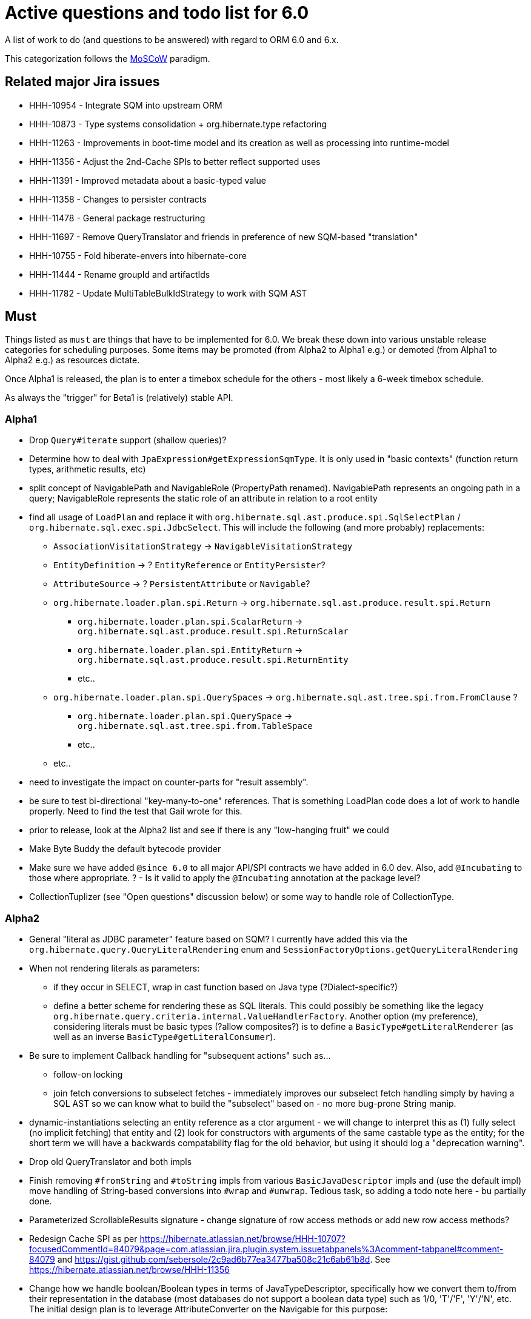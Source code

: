 = Active questions and todo list for 6.0

A list of work to do (and questions to be answered) with regard to ORM 6.0 and 6.x.

This categorization follows the http://https://en.wikipedia.org/wiki/MoSCoW_method[MoSCoW] paradigm.


== Related major Jira issues

* HHH-10954 - Integrate SQM into upstream ORM
* HHH-10873 - Type systems consolidation + org.hibernate.type refactoring
* HHH-11263 - Improvements in boot-time model and its creation as well as processing into runtime-model
* HHH-11356 - Adjust the 2nd-Cache SPIs to better reflect supported uses
* HHH-11391	- Improved metadata about a basic-typed value
* HHH-11358 - Changes to persister contracts
* HHH-11478 - General package restructuring
* HHH-11697 - Remove QueryTranslator and friends in preference of new SQM-based "translation"
* HHH-10755 - Fold hiberate-envers into hibernate-core
* HHH-11444 - Rename groupId and artifactIds
* HHH-11782 - Update MultiTableBulkIdStrategy to work with SQM AST


== Must

Things listed as `must` are things that have to be implemented for 6.0.  We break these
down into various unstable release categories for scheduling purposes.  Some items may be
promoted (from Alpha2 to Alpha1 e.g.) or demoted (from Alpha1 to Alpha2 e.g.) as resources
dictate.

Once Alpha1 is released, the plan is to enter a timebox schedule for the others - most
likely a 6-week timebox schedule.

As always the "trigger" for Beta1 is (relatively) stable API.


=== Alpha1

* Drop `Query#iterate` support (shallow queries)?
* [.line-through]#Determine how to deal with `JpaExpression#getExpressionSqmType`.
	It is only used in "basic contexts" (function return types, arithmetic results, etc)#
* [.line-through]#split concept of NavigablePath and NavigableRole (PropertyPath renamed).  NavigablePath
	represents an ongoing path in a query; NavigableRole represents the static role of an attribute
	in relation to a root entity#
* find all usage of `LoadPlan` and replace it with
	`org.hibernate.sql.ast.produce.spi.SqlSelectPlan` / `org.hibernate.sql.exec.spi.JdbcSelect`.  This will
	include the following (and more probably) replacements:
	** `AssociationVisitationStrategy` -> `NavigableVisitationStrategy`
	** `EntityDefinition` -> ? `EntityReference` or `EntityPersister`?
	** `AttributeSource` -> ? `PersistentAttribute` or `Navigable`?
	** `org.hibernate.loader.plan.spi.Return` -> `org.hibernate.sql.ast.produce.result.spi.Return`
		*** `org.hibernate.loader.plan.spi.ScalarReturn` ->
			`org.hibernate.sql.ast.produce.result.spi.ReturnScalar`
		*** `org.hibernate.loader.plan.spi.EntityReturn` ->
			`org.hibernate.sql.ast.produce.result.spi.ReturnEntity`
		*** etc..
	** `org.hibernate.loader.plan.spi.QuerySpaces` -> `org.hibernate.sql.ast.tree.spi.from.FromClause` ?
		*** `org.hibernate.loader.plan.spi.QuerySpace` -> `org.hibernate.sql.ast.tree.spi.from.TableSpace`
		*** etc..
	** etc..
* need to investigate the impact on counter-parts for "result assembly".
* be sure to test bi-directional "key-many-to-one" references.  That is something LoadPlan code does a lot of
	work to handle properly.  Need to find the test that Gail wrote for this.
* prior to release, look at the Alpha2 list and see if there is any "low-hanging fruit" we could
* Make Byte Buddy the default bytecode provider
* Make sure we have added `@since 6.0` to all major API/SPI contracts we have added in 6.0 dev.  Also,
 	add `@Incubating` to those where appropriate.  ? - Is it valid to apply the `@Incubating` annotation
 	at the package level?
* CollectionTuplizer (see "Open questions" discussion below) or some way to handle role of CollectionType.


=== Alpha2

* General "literal as JDBC parameter" feature based on SQM?  I currently have
		added this via the `org.hibernate.query.QueryLiteralRendering` enum and
		`SessionFactoryOptions.getQueryLiteralRendering`
* When not rendering literals as parameters:
	** if they occur in SELECT, wrap in cast function based on Java type (?Dialect-specific?)
	** define a better scheme for rendering these as SQL literals.  This could possibly be something
		like the legacy `org.hibernate.query.criteria.internal.ValueHandlerFactory`.  Another option
		(my preference), considering literals must be basic types (?allow composites?) is to define a
		`BasicType#getLiteralRenderer` (as well as an inverse `BasicType#getLiteralConsumer`).
* Be sure to implement Callback handling for "subsequent actions" such as...
	** follow-on locking
	** join fetch conversions to subselect fetches - immediately improves our subselect fetch handling simply
		by having a SQL AST so we can know what to build the "subselect" based on - no more bug-prone String manip.
* dynamic-instantiations selecting an entity reference as a ctor argument - we will change to interpret this
	as (1) fully select (no implicit fetching) that entity and (2) look for constructors with arguments
	of the same castable type as the entity; for the short term we will have a backwards compatability flag for the
	old behavior, but using it should log a "deprecation warning".
* Drop old QueryTranslator and both impls
* Finish removing `#fromString` and `#toString` impls from various `BasicJavaDescriptor` impls and
	(use the default impl) move handling of String-based conversions into `#wrap` and `#unwrap`.
	Tedious task, so adding a todo note here - bu partially done.
* Parameterized ScrollableResults signature - change signature of row access methods or add new row access methods?
* Redesign Cache SPI as per https://hibernate.atlassian.net/browse/HHH-10707?focusedCommentId=84079&page=com.atlassian.jira.plugin.system.issuetabpanels%3Acomment-tabpanel#comment-84079
	and https://gist.github.com/sebersole/2c9ad6b77ea3477ba508c21c6ab61b8d.  See https://hibernate.atlassian.net/browse/HHH-11356
* Change how we handle boolean/Boolean types in terms of JavaTypeDescriptor, specifically how we convert them
	to/from their representation in the database (most databases do not support a boolean data type) such as
	1/0, 'T'/'F', 'Y'/'N', etc.  The initial design plan is to leverage AttributeConverter on the Navigable
	for this purpose:
	** If the user has attached an AttributeConverter to the attribute we'd simply use that
	** Otherwise, we'd look to a config setting that tells us the true/false storage values
	** Finally we'd ask the Dialect


=== Beta1

* Find deprecations and evaluate for removal.  This should not be done in an Alpha in order to make it easier for early
 	adopters to try out the release using as much of their 5-based code as possible.  Should be done in the first
 	Beta however.
* Find incubations and evaluate for promotion
* Remove the Javassist bytecode provider (Byte Buddy was already made the default in Alpha1)
* Remove vast majority of legacy criteria package.  We all agree it would be a good idea to continue
	to support the "criterion/restriction factory contracts", although moved to our expanded
	JPA CriteriaBuilder specialization (`org.hibernate.query.criteria.HibernateCriteriaBuilder`), possibly
	with a set of similar specializations for the JPA criteria nodes.  We should analyze all specific
	Criterion/Restriction impls that make sense to port to the JPA model, including discussed CTE
	support (sub-query as part of FROM clause) - Christian.  Any known custom impls that make sense?  Call
	to community?


== Should

`Should` indicates items that should get done for 6.0.  Again, some may get pushed to a future
6.x release as resources dictate.  As we move along development for 6.0, these items will get
scheduled appropriately.

* Move `org.hibernate.secure` to `org.hibernate.resource.jacc`? - https://hibernate.atlassian.net/browse/HHH-11478
* Move `org.hibernate.jmx` to `org.hibernate.resource.jmx`? - https://hibernate.atlassian.net/browse/HHH-11478
* Remove HQLQueryPlan and current QueryPlanCache - see `org.hibernate.query.spi.SelectQueryPlan`
	and `org.hibernate.query.spi.QueryInterpretations`.  Determine what to do with
	`org.hibernate.engine.query.spi.NativeSQLQueryPlan`.
* Consider dropping `org.hibernate.cache.spi.QueryCache` in favor of direct coordination between:
	** `org.hibernate.cache.spi.QueryResultsRegion`
	** `org.hibernate.cache.spi.UpdateTimestampsCache`
	** a new "results validation checker", something like:
+
--
	interface QueryCacheResultsValidator {
		boolean areCachedResultsValid(
				UpdateTimestampsCache timestampsCache,
				Set<Serializable> spaces,
				Long timestamp,
				SharedSessionContractImplementor session);
	}
--
* Another literal related idea is to simply not render them into the SQL but instead transfer them directly to
	the currentJdbcValues array.  That obviously only matters when literals are used in the SELECT
* Remove `org.hibernate.engine.jdbc.cursor.spi.RefCursorSupport`.  Since we already baseline on Java 8there is
	no need for the reflection anymore
* Redesign `org.hibernate.cache.spi.entry.CacheEntryStructure` and friends (with better names) and make more
 	efficient.  At the moment, to cache, we:
.. Create a "cache entry" (object creation)
.. "structure" the "cache entry" (object creation)
.. add "structured data" to the cache.
+
--
Would be more efficient to combine (a) and (b).  Both are controlled by the persister anyway
--
* Handle `org.hibernate.query.QueryParameter#allowsMultiValuedBinding` for criteria queries
* While building Metadata during bootstrap, it is important to minimize Class loading - at least on the
	application ClassLoader (we can always safely load things on the "JPA temp ClassLoader").  To that end,
	the general process for determining the type of an attribute should be something like:
	** (Create HCANN such that it prefers the JPA temp ClassLoader if available.  See
		`BootstrapContextImpl#generateHcannClassLoaderDelegate`)
	** When we get an XProperty from HCANN check it for any of the annotations that indicate that this is a
		non-basic and non-embedded attribute.  The reason we check is that JPA says that any attribute
		not otherwise annotated is considered a basic attribute; however Hibernate does allow this for embedded
		as well - the Embeddable Class should not be loaded either.
	** If the attribute is deemed to be Basic then build the SimpleValue and pass in the "SiteContext"
		encompassing the XProperty.
			*** At this point it is safe to load the Class of the `XClass` from `XProperty#getType` at any
				time we need.
			*** Specifically, we would need this eventually to resolve the `JavaTypeDescriptor`, but again,
				we should delay this because later-known additional info could adjust the `JavaTypeDescriptor`
				we want to use.  Or is this all relative to the "SiteContext" and any information already
				known (config values, e.g.)?
			*** See if the SiteContext indicates a particular `SqlTypeDescriptor`.  If so, use it.  If not,
				ask the `JavaTypeDescriptor` for its `#getJdbcRecommendedSqlType` and use that.
			*** and so on..

== Could

These are things that could be done, and that might happen in 6.0 or it maye happen in 6.x.  We just are
not sure yet.

* Do we want to expose some form of Returns from Query objects as a sort of "result metadata"?  This would play
	the same role that Query returning Type does now (but Type is too limiting hence its removal)
* Allow "Java ServiceLoader" lookups to find contributors
* Drop support for loading an entity by passing the instance to populate ("optional entity instance" et al)


== Won't have ()

These are things we fully expect to not be in 6.0, alpha or otherwise, but that we want to implement.  They
might be done in 6.0 (again if resources allow), in 6.x or some `> 6` release.

* Session#stream API - accepts entity to stream, operations on the stream get translated to SQL up until a forEach etc call
* Consider splitting AST visitors/listeners into smaller pieces.  Good article on the subject -> http://jakubdziworski.github.io/java/2016/04/01/antlr_visitor_vs_listener.html
* Consider a common "model walker" useable for `org.hibernate.mapping` model as well as `org.hibernate.persister` via
	visitation contracts implemented in the tree + an external visitor.  This would also fit with users being able to
	do walk model using a custom visitor.  Not sure this is feasible or even desirable.
* `org.hibernate.tuple.ValueGenerator` currently only works with temporal values.  We need to extend that
	to also work with numeric values (for full "version" coverage).  Add a `#seed` method with a default
	impl (Java 8 ftw!) that simply call `#next`.  *This affects legacy uses of things like `DbTimestampValue`*


== Open questions

Unresolved/undecided design questions.


* Should `org.hibernate.mapping.SimpleValue` just implement `org.hibernate.type.spi.BasicTypeParameters`?
		ATM I create an anonymous inner class, but `SimpleValue` implementing `BasicTypeParameters` would
		save an object creation every time we need to resolve a BasicType.  This part of the design is still
		fluid, so this may not be pertinent as we further implement this.  @andrea @chris
* `JTD#toString(Object)`, `JTD#fromString(String)`, `BasicType#toString(Object)` and
	`BasicType#fromString(String)` all seem worthless.  Can these just be handled via
	 `JTD#unwrap` and `JTD#wrap`?  May be a performance impact , but really... where are these used/useful?
	 Although WrapperOptions does come into play.
* Should we drop `JTD#areEquals`?  That is really the same thing as `JTD#getComparator().compare() == 0`.
 	*Assuming JTD comparator is never used for identity-based comparison*.
* Allow controlling "JPA strict compliance" per-query (hint)?
* New boot-time mapping contracts based on "managed type" classifications... keep in `org.hibernate.mapping`,
	or move to `org.hibernate.boot.model.domain`?
* Replacement for CollectionType -> initial thought is to have a "tuplizer" for collections, e.g.
+
--
	/**
	 * Encapsulates collection type specific behavior/information
	 * <p/>
	 * NOTE : the name "tuplizer" was chosen as this really serves
	 * same logical purpose as the entity and component tuplizers
	 * do entities and components respectively.
	 */
	interface CollectionTuplizer<C> {
		/**
		 * Access to the type of the collection.  This
		 * is expected to be an interface.  Used to create
		 * a registry against which we can resolve the
		 * reflected attribute type.  E.g. an attribute
		 * defined as `List` would be resolved to the
		 * CollectionTuplizer that deals with lists
		 */
		Class<C> getCollectionJavaType();

		/**
		 * Create an empty instance of the collection wrapper
		 */
		PersistentCollection<C> create(int anticipatedSize);

		/**
		 * Wrap an existing "raw" view of the collection
		 */
		PersistentCollection<C> wrap(Object rawCollection);

		/**
		 * Creates the representation of this plural attribute
		 * according to the runtime domain model view.
		 */
		<O> PluralPersistentAttribute<O,C,?> generatePluralAttribute();

		// anything else?  element comparator, etc?
	}
--
* Should `VirtualPersistentAttribute` logically be a `VirtualNavigable`?  By very nature of
	the fact that it is virtual means it is not a "real" attribute - so why does it make
	sense to model as such.  TBH I think that idea was added before Navigable was developed.
	E.g. this comes up in 3 places:
	* `NonAggregatedCompositeEntityIdentifier`
	* `DiscriminatorDescriptor`
	* back-refs
* consider allowing some Dialect decisions to be contextual, meaning giving it access to
		information about the underlying database (DatabaseMetaData?) based on which it can
		configure itself differently.  The idea is to help cut down on the explosion of
		dialect classes just to handle some minor change in version X to version Y for
		database Z - e.g. have just one OracleDialect that configures itself based on the
		passed DatabaseMetadata.  I'd really love to see something like:
+
----
package org.hibernate.boot.jdbc.spi;

// suggestion for package ^^
//		note new `boot` package `jdbc`..

public interface DatabaseInformation {
    // Similar to org.hibernate.engine.jdbc.env.spi.ExtractedDatabaseMetaData
    // 		and org.hibernate.engine.jdbc.dialect.spi.DialectResolutionInfo
    //
    // 		Would be a good idea to keep those around for now and have
    //		this interface extend them and possibly deprecate those..?
    //		Keeping them, even if just for the short term, helps existing
    //		code to keep working with no changes for what ever that term

    // probably with default impls...

	String getConnectionCatalogName();
	String getConnectionSchemaName();
	LinkedHashSet<TypeInfo> getTypeInfoSet();
	Set<String> getExtraKeywords();
	boolean supportsNamedParameters();
	boolean supportsRefCursors();
	...
}
----
+
This is the best option IMO as it
	* does not tie us to actually having around a JDBC Connection to access
	 		the JDBC DatabaseMetaData
	* allows us to mingle in settings from anywhere else we want (settings, etc)
	* allows easy testing - no more mocking JDBC for testing boot code
+
Ultimately the call to the Dialect is something like
+
----
Dialect dialect = ...;
DatabaseInformation dbInfo = ...;
dialect.initialize( dbInfo );
----
* For UPDATE and DELETE it might be better to have the "persister" generate the SQM and
	process from that point.  The reason being that this would allow us to hook
	into the normal `org.hibernate.hql.spi.id.MultiTableBulkIdStrategy` handling



== Misc

* Test (and possibly implement) the combination stuff discussed on a hibernate-semantic-query repo PR submitted by Gunnar,
 		as outlined in the following comment : https://github.com/hibernate/hibernate-semantic-query/pull/3#issuecomment-145553684


== People to thank

* Andrea
* Chris
* Gail
* Vlad
* Christian
* Perf team
* community